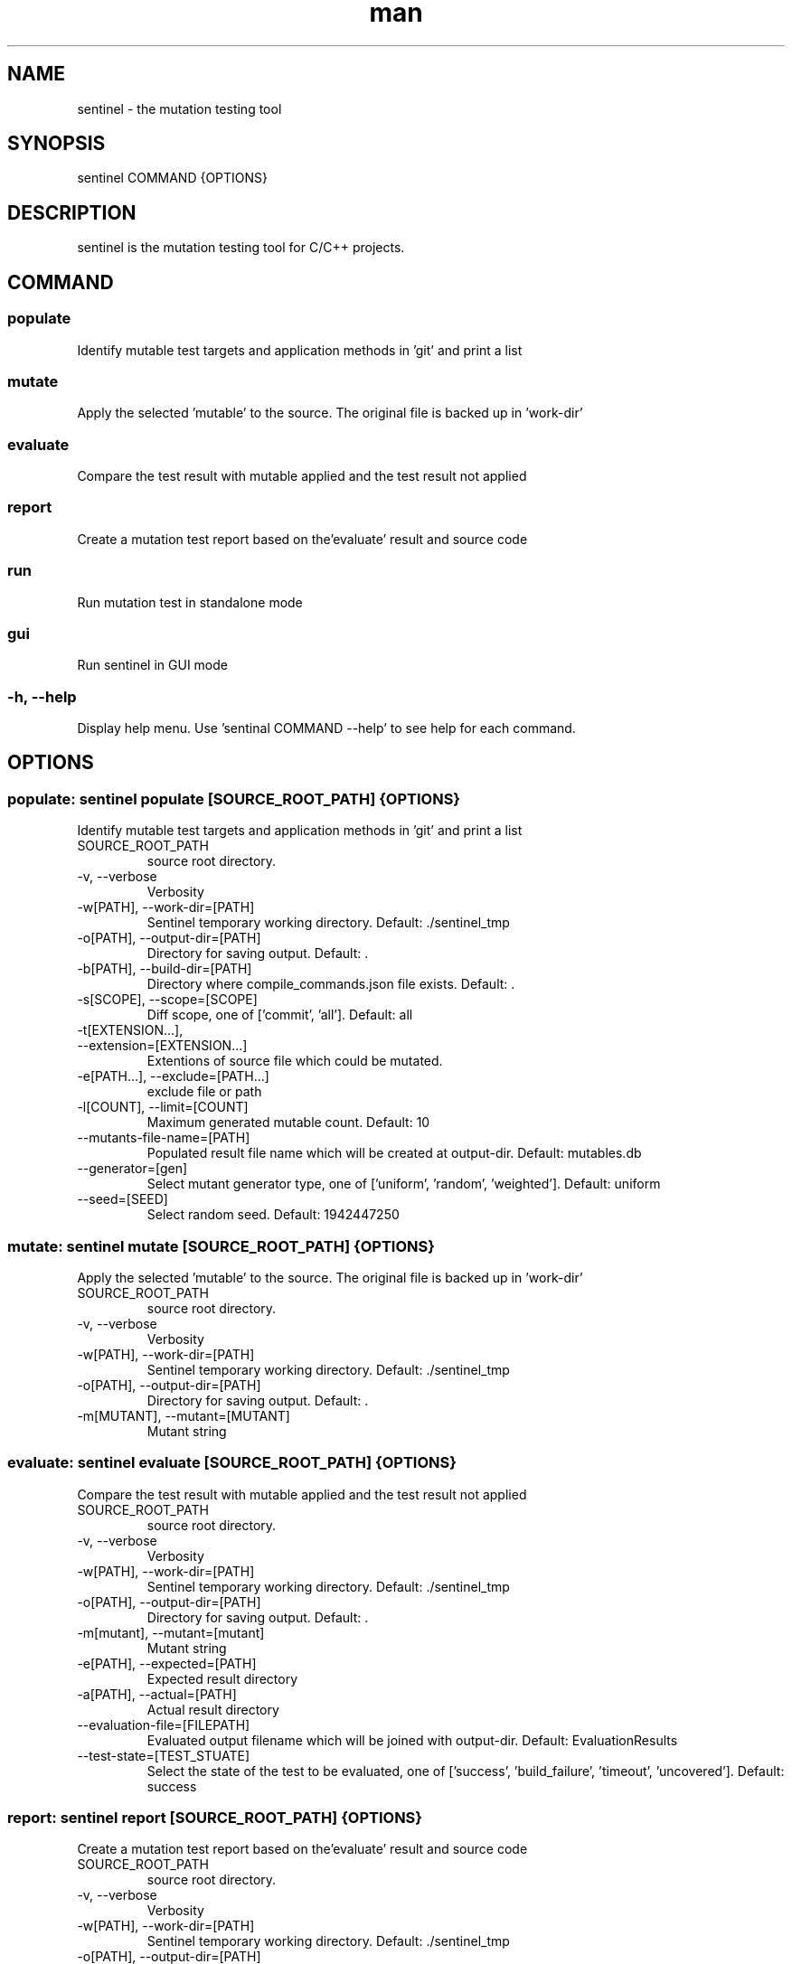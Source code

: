 .\" DO NOT MODIFY THIS FILE!
.TH man 1 "11 Nov 2020" "0.4.0" "sentinel manual"
.SH NAME
sentinel \- the mutation testing tool
.SH SYNOPSIS
sentinel COMMAND {OPTIONS}
.SH DESCRIPTION
sentinel is the mutation testing tool for C/C++ projects.
.SH COMMAND
.SS
populate
Identify mutable test targets and application methods in 'git' and print a list
.SS
mutate
Apply the selected 'mutable' to the source. The original file is backed up in 'work-dir'
.SS
evaluate
Compare the test result with mutable applied and the test result not applied
.SS
report
Create a mutation test report based on the'evaluate' result and source code
.SS
run
Run mutation test in standalone mode
.SS
gui
Run sentinel in GUI mode
.SS
-h, --help
Display help menu. Use 'sentinal COMMAND --help' to see help for each command.
.SH OPTIONS
.SS populate: sentinel populate [SOURCE_ROOT_PATH] {OPTIONS}
Identify mutable test targets and application methods in 'git' and print a list
.TP
SOURCE_ROOT_PATH
source root directory.
.TP
-v, --verbose
Verbosity
.TP
-w[PATH], --work-dir=[PATH]
Sentinel temporary working directory. Default: ./sentinel_tmp
.TP
-o[PATH], --output-dir=[PATH]
Directory for saving output. Default: .
.TP
-b[PATH], --build-dir=[PATH]
Directory where compile_commands.json file exists. Default: .
.TP
-s[SCOPE], --scope=[SCOPE]
Diff scope, one of ['commit', 'all']. Default: all
.TP
-t[EXTENSION...],
.TP
--extension=[EXTENSION...]
Extentions of source file which could be mutated.
.TP
-e[PATH...], --exclude=[PATH...]
exclude file or path
.TP
-l[COUNT], --limit=[COUNT]
Maximum generated mutable count. Default: 10
.TP
--mutants-file-name=[PATH]
Populated result file name which will be created at output-dir. Default: mutables.db
.TP
--generator=[gen]
Select mutant generator type, one of ['uniform', 'random', 'weighted']. Default: uniform
.TP
--seed=[SEED]
Select random seed. Default: 1942447250
.SS mutate: sentinel mutate [SOURCE_ROOT_PATH] {OPTIONS}
Apply the selected 'mutable' to the source. The original file is backed up in 'work-dir'
.TP
SOURCE_ROOT_PATH
source root directory.
.TP
-v, --verbose
Verbosity
.TP
-w[PATH], --work-dir=[PATH]
Sentinel temporary working directory. Default: ./sentinel_tmp
.TP
-o[PATH], --output-dir=[PATH]
Directory for saving output. Default: .
.TP
-m[MUTANT], --mutant=[MUTANT]
Mutant string
.SS evaluate: sentinel evaluate [SOURCE_ROOT_PATH] {OPTIONS}
Compare the test result with mutable applied and the test result not applied
.TP
SOURCE_ROOT_PATH
source root directory.
.TP
-v, --verbose
Verbosity
.TP
-w[PATH], --work-dir=[PATH]
Sentinel temporary working directory. Default: ./sentinel_tmp
.TP
-o[PATH], --output-dir=[PATH]
Directory for saving output. Default: .
.TP
-m[mutant], --mutant=[mutant]
Mutant string
.TP
-e[PATH], --expected=[PATH]
Expected result directory
.TP
-a[PATH], --actual=[PATH]
Actual result directory
.TP
--evaluation-file=[FILEPATH]
Evaluated output filename which will be joined with output-dir. Default: EvaluationResults
.TP
--test-state=[TEST_STUATE]
Select the state of the test to be evaluated, one of ['success', 'build_failure', 'timeout', 'uncovered']. Default: success
.SS report: sentinel report [SOURCE_ROOT_PATH] {OPTIONS}
Create a mutation test report based on the'evaluate' result and source code
.TP
SOURCE_ROOT_PATH
source root directory.
.TP
-v, --verbose
Verbosity
.TP
-w[PATH], --work-dir=[PATH]
Sentinel temporary working directory. Default: ./sentinel_tmp
.TP
-o[PATH], --output-dir=[PATH]
Directory for saving output. If output-dir is not given, pass generating output file.
.TP
--evaluation-file=[PATH]
Mutation test result file
.SS run: sentinel run [SOURCE_ROOT_PATH] {OPTIONS}
Run mutation test in standalone mode
.TP
SOURCE_ROOT_PATH
source root directory.
.TP
-v, --verbose
Verbosity
.TP
-w[PATH], --work-dir=[PATH]
Sentinel temporary working directory. Default: ./sentinel_tmp
.TP
-o[PATH], --output-dir=[PATH]
Directory for saving output. If output-dir is not given, pass generating output file.
.TP
-b[PATH], --build-dir=[PATH]
Directory where compile_commands.json file exists. Default: .
.TP
--test-result-dir=[PATH]
Test command output directory
.TP
--build-command=[SH_CMD]
Shell command to build source
.TP
--test-command=[SH_CMD]
Shell command to execute test
.TP
--generator=[gen]
Select mutant generator type, one of ['uniform', 'random', 'weighted']. Default: uniform
.TP
--test-result-extention=[EXTENSION...]
Test command output file extensions.
.TP
-t[EXTENSION...], --extension=[EXTENSION...]
Extentions of source file which could be mutated.
.TP
-e[PATH...], --exclude=[PATH...]
exclude file or path
.TP
--coverage=[COV.INFO...]
lcov-format coverage result file
.TP
-s[SCOPE], --scope=[SCOPE]
Diff scope, one of ['commit', 'all']. Default: all
.TP
-l[COUNT], --limit=[COUNT]
Maximum generated mutable count. Default: 10
.TP
--timeout=[TIME_SEC]
Time limit (sec) for test-command. If 0, there is no time limit. If auto, time limit is automatically set using test execution time of the original code. Default: auto
.TP
--kill-after=[TIME_SEC]
Send SIGKILL if test-command is still running after timeout. If 0, SIGKILL is not sent. This option has no meaning when timeout is set 0. Default: 60
.TP
--seed=[SEED]
Select random seed. Default: random
.SS gui: sentinel gui
Run sentinel in GUI mode
.SH REPORTING BUGS
sentinel issue tracker: <http://mod.lge.com/hub/yocto/sentinel/issues>
.SH SEE ALSO
sentinel repository: <http://mod.lge.com/hub/yocto/sentinel>, Mutation Testing on Wikipedia: <https://en.wikipedia.org/wiki/Mutation_testing>
